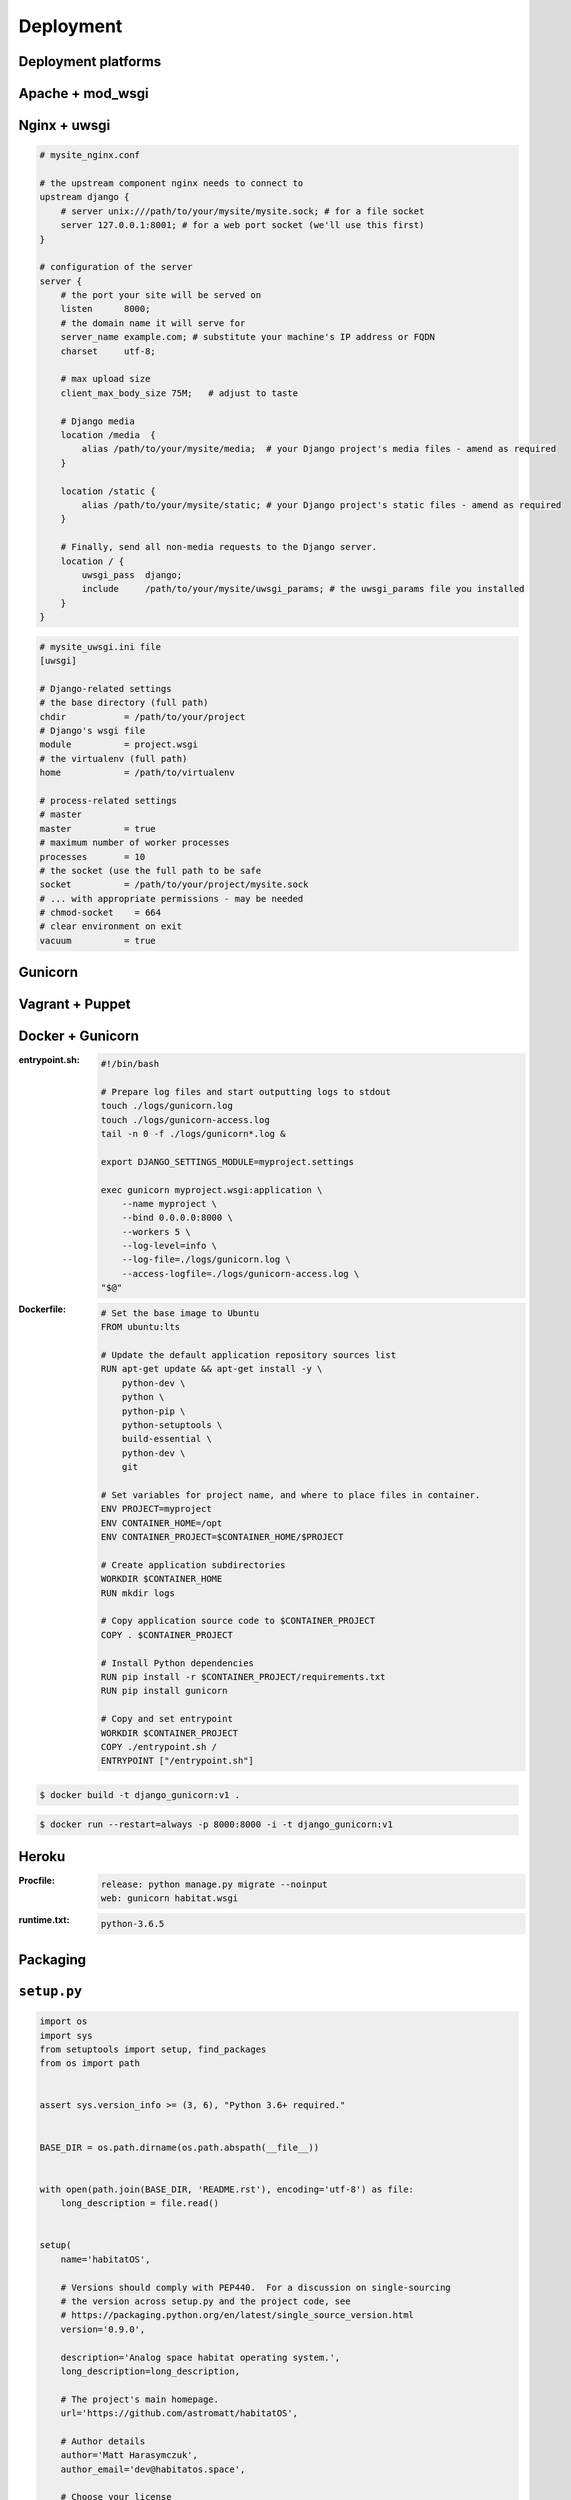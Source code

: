 Deployment
==========


Deployment platforms
-------------------------------------------------------------------------------

Apache + mod_wsgi
-----------------

Nginx + uwsgi
-------------
.. code-block:: nginx

    # mysite_nginx.conf

    # the upstream component nginx needs to connect to
    upstream django {
        # server unix:///path/to/your/mysite/mysite.sock; # for a file socket
        server 127.0.0.1:8001; # for a web port socket (we'll use this first)
    }

    # configuration of the server
    server {
        # the port your site will be served on
        listen      8000;
        # the domain name it will serve for
        server_name example.com; # substitute your machine's IP address or FQDN
        charset     utf-8;

        # max upload size
        client_max_body_size 75M;   # adjust to taste

        # Django media
        location /media  {
            alias /path/to/your/mysite/media;  # your Django project's media files - amend as required
        }

        location /static {
            alias /path/to/your/mysite/static; # your Django project's static files - amend as required
        }

        # Finally, send all non-media requests to the Django server.
        location / {
            uwsgi_pass  django;
            include     /path/to/your/mysite/uwsgi_params; # the uwsgi_params file you installed
        }
    }

.. code-block:: ini

    # mysite_uwsgi.ini file
    [uwsgi]

    # Django-related settings
    # the base directory (full path)
    chdir           = /path/to/your/project
    # Django's wsgi file
    module          = project.wsgi
    # the virtualenv (full path)
    home            = /path/to/virtualenv

    # process-related settings
    # master
    master          = true
    # maximum number of worker processes
    processes       = 10
    # the socket (use the full path to be safe
    socket          = /path/to/your/project/mysite.sock
    # ... with appropriate permissions - may be needed
    # chmod-socket    = 664
    # clear environment on exit
    vacuum          = true

Gunicorn
--------

Vagrant + Puppet
----------------

Docker + Gunicorn
-----------------
:entrypoint.sh:
    .. code-block:: sh

        #!/bin/bash

        # Prepare log files and start outputting logs to stdout
        touch ./logs/gunicorn.log
        touch ./logs/gunicorn-access.log
        tail -n 0 -f ./logs/gunicorn*.log &

        export DJANGO_SETTINGS_MODULE=myproject.settings

        exec gunicorn myproject.wsgi:application \
            --name myproject \
            --bind 0.0.0.0:8000 \
            --workers 5 \
            --log-level=info \
            --log-file=./logs/gunicorn.log \
            --access-logfile=./logs/gunicorn-access.log \
        "$@"

:Dockerfile:

    .. code-block:: dockerfile

        # Set the base image to Ubuntu
        FROM ubuntu:lts

        # Update the default application repository sources list
        RUN apt-get update && apt-get install -y \
            python-dev \
            python \
            python-pip \
            python-setuptools \
            build-essential \
            python-dev \
            git

        # Set variables for project name, and where to place files in container.
        ENV PROJECT=myproject
        ENV CONTAINER_HOME=/opt
        ENV CONTAINER_PROJECT=$CONTAINER_HOME/$PROJECT

        # Create application subdirectories
        WORKDIR $CONTAINER_HOME
        RUN mkdir logs

        # Copy application source code to $CONTAINER_PROJECT
        COPY . $CONTAINER_PROJECT

        # Install Python dependencies
        RUN pip install -r $CONTAINER_PROJECT/requirements.txt
        RUN pip install gunicorn

        # Copy and set entrypoint
        WORKDIR $CONTAINER_PROJECT
        COPY ./entrypoint.sh /
        ENTRYPOINT ["/entrypoint.sh"]

.. code-block:: console

    $ docker build -t django_gunicorn:v1 .

.. code-block:: console

    $ docker run --restart=always -p 8000:8000 -i -t django_gunicorn:v1

Heroku
------
:Procfile:
    .. code-block:: text

        release: python manage.py migrate --noinput
        web: gunicorn habitat.wsgi

:runtime.txt:
    .. code-block:: text

        python-3.6.5

Packaging
-------------------------------------------------------------------------------

``setup.py``
------------
.. code-block:: python

    import os
    import sys
    from setuptools import setup, find_packages
    from os import path


    assert sys.version_info >= (3, 6), "Python 3.6+ required."


    BASE_DIR = os.path.dirname(os.path.abspath(__file__))


    with open(path.join(BASE_DIR, 'README.rst'), encoding='utf-8') as file:
        long_description = file.read()


    setup(
        name='habitatOS',

        # Versions should comply with PEP440.  For a discussion on single-sourcing
        # the version across setup.py and the project code, see
        # https://packaging.python.org/en/latest/single_source_version.html
        version='0.9.0',

        description='Analog space habitat operating system.',
        long_description=long_description,

        # The project's main homepage.
        url='https://github.com/astromatt/habitatOS',

        # Author details
        author='Matt Harasymczuk',
        author_email='dev@habitatos.space',

        # Choose your license
        license='MIT',

        # See https://pypi.python.org/pypi?:action=list_classifiers
        classifiers=[
            # How mature is this project? Common values are
            #   3 - Alpha
            #   4 - Beta
            #   5 - Production/Stable
            'Development Status :: 4 - Beta',

            # Indicate who your project is intended for
            'Intended Audience :: Science/Research',
            'Topic :: Scientific/Engineering',
            'Topic :: System :: Operating System',

            # Pick your license as you wish (should match "license" above)
            'License :: OSI Approved :: MIT License',

            # Specify the Python versions you support here. In particular, ensure
            # that you indicate whether you support Python 2, Python 3 or both.
            'Programming Language :: Python :: 3.6',
        ],

        # What does your project relate to?
        keywords='space exploration analog analogue habitat operating system',

        # You can just specify the packages manually here if your project is
        # simple. Or you can use find_packages().
        packages=find_packages(exclude=['docs', 'experiments', 'tmp']),
        include_package_data=True,


        # List run-time dependencies here.  These will be installed by pip when
        # your project is installed. For an analysis of "install_requires" vs pip's
        # requirements files see:
        # https://packaging.python.org/en/latest/requirements.html
        install_requires=[],

        # List additional groups of dependencies here (e.g. development
        # dependencies). You can install these using the following syntax,
        # for example:
        # $ pip install -e .[dev,test]
        extras_require={
            'dev': ['check-manifest'],
            'test': ['coverage', 'pep8'],
        },

        # Although 'package_data' is the preferred approach, in some case you may
        # need to place data files outside of your packages. See:
        # http://docs.python.org/3.4/distutils/setupscript.html#installing-additional-files # noqa
        # In this case, 'data_file' will be installed into '<sys.prefix>/my_data'
        # data_files=[('my_data', ['data/data_file.txt'])],

        # To provide executable scripts, use entry points in preference to the
        # "scripts" keyword. Entry points provide cross-platform support and allow
        # pip to create the appropriate form of executable for the target platform.
        entry_points={
            'console_scripts': [
                'habitatOS = habitat:manage',
            ],
        },
    )

``Manifest.in``
---------------
.. code-block:: text

    include requirements.txt
    include README.md
    include LICENSE
    recursive-include HabitatOS *

    global-exclude __pycache__
    global-exclude *.pyc
    global-exclude *.pyo


Staticfiles serving
-------------------------------------------------------------------------------
